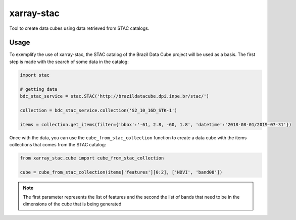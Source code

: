 xarray-stac
============

Tool to create data cubes using data retrieved from STAC catalogs.

Usage
------

To exemplify the use of xarray-stac, the STAC catalog of the Brazil Data Cube project will be used as a basis. The first step is made with the search of some data in the catalog:

.. code-block:: python

    import stac

    # getting data
    bdc_stac_service = stac.STAC('http://brazildatacube.dpi.inpe.br/stac/')
    
    collection = bdc_stac_service.collection('S2_10_16D_STK-1')

    items = collection.get_items(filter={'bbox':'-61, 2.8, -60, 1.8', 'datetime':'2018-08-01/2019-07-31'})

Once with the data, you can use the ``cube_from_stac_collection`` function to create a data cube with the items collections that comes from the STAC catalog:

.. code-block:: python

    from xarray_stac.cube import cube_from_stac_collection

    cube = cube_from_stac_collection(items['features'][0:2], ['NDVI', 'band08'])

.. NOTE::

    The first parameter represents the list of features and the second the list of bands that need to be in the dimensions of the cube that is being generated
